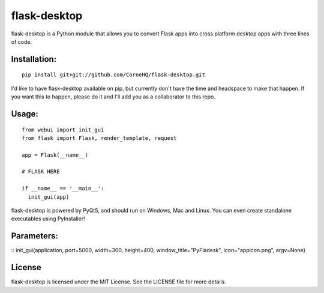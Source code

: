 flask-desktop
=====

flask-desktop is a Python module that allows you to convert Flask apps into cross platform desktop apps with three lines of code.

Installation:
-------------
::

    pip install git+git://github.com/CorneHQ/flask-desktop.git

I'd like to have flask-desktop available on pip, but currently don't have the time and headspace to make that happen. If you want this to happen, please do it and I'll add you as a collaborator to this repo.

Usage:
------
::

    from webui import init_gui 
    from flask import Flask, render_template, request
    
    app = Flask(__name__)

    # FLASK HERE

    if __name__ == '__main__':
      init_gui(app)


flask-desktop is powered by PyQt5, and should run on Windows, Mac and Linux. You can even create standalone executables using PyInstaller!

Parameters:
-------
::
init_gui(application, port=5000, width=300, height=400, window_title="PyFladesk", icon="appicon.png", argv=None)

License
-------
flask-desktop is licensed under the MIT License. See the LICENSE file for more details.
